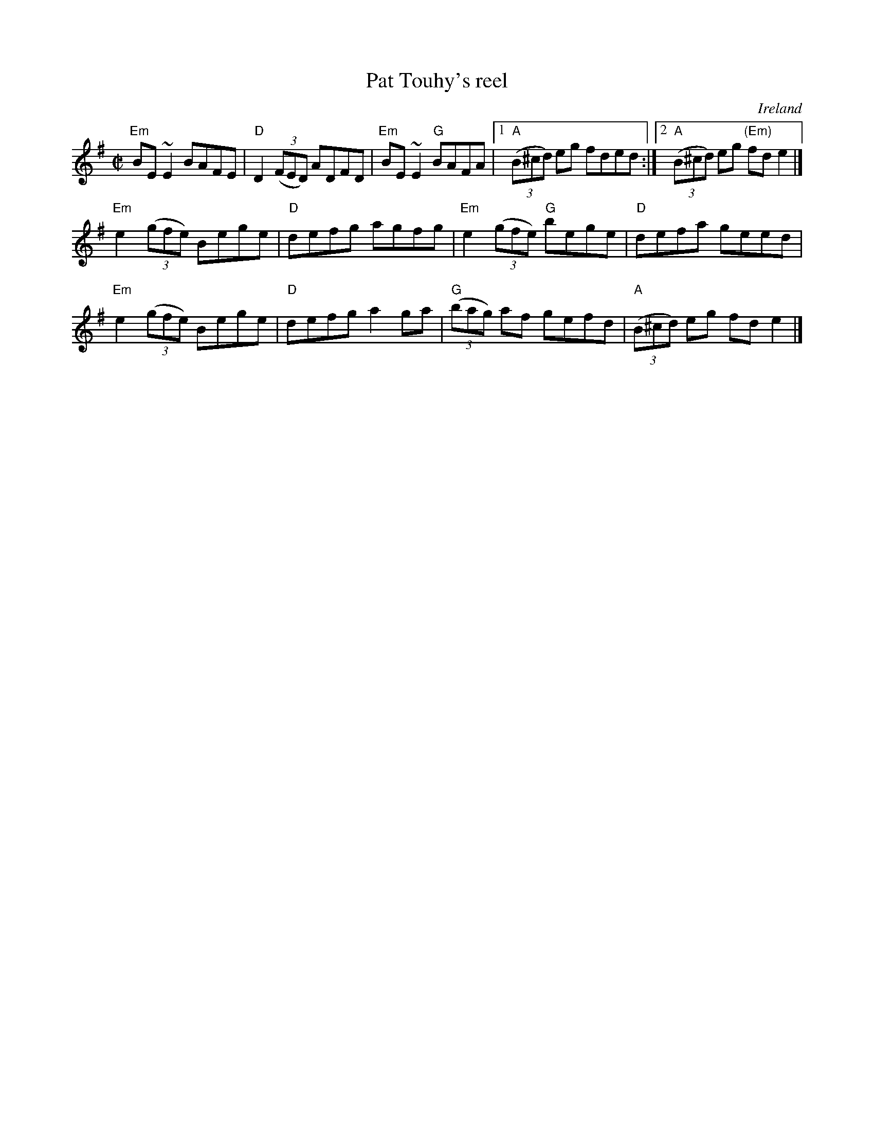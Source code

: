 X:240
T:Pat Touhy's reel
R:Reel
O:Ireland
B:O'Neill's 1340
B:Krassen O'Neill's p122
S:My arrangement from sources above
Z:Transcription, arrangement, chords:Mike Long
M:C|
L:1/8
K:G
"Em"BE~E2 BAFE|"D"D2 (3(FED) ADFD|"Em"BE~E2 "G"BAFA|\
[1 "A"(3(B^cd) eg fded:|[2 "A"(3(B^cd) eg "(Em)"fde2|]
"Em"e2(3(gfe) Bege|"D"defg agfg|\
"Em"e2 (3(gfe) "G"bege|"D"defa geed|
"Em"e2 (3(gfe) Bege|"D"defg a2ga|"G"(3(bag) af gefd|"A"(3(B^cd) eg fde2|]
